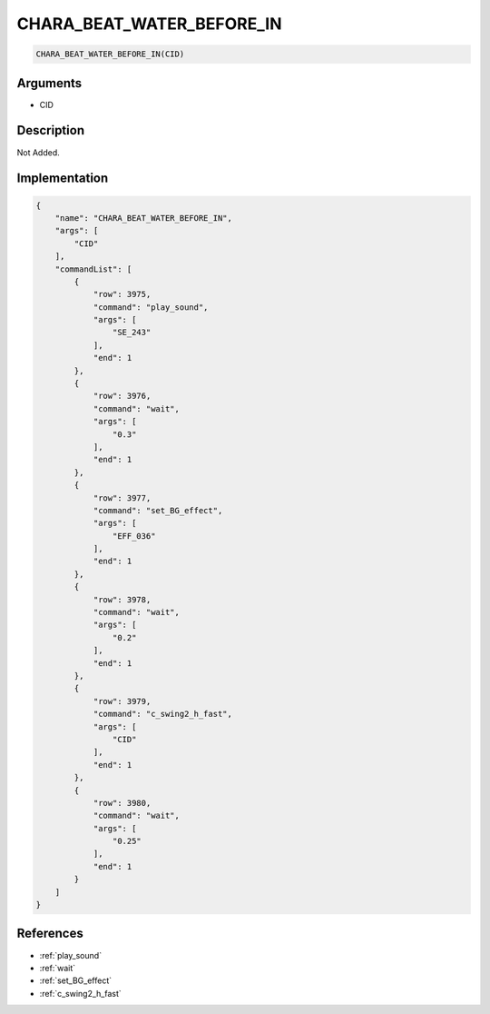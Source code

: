 .. _CHARA_BEAT_WATER_BEFORE_IN:

CHARA_BEAT_WATER_BEFORE_IN
========================

.. code-block:: text

	CHARA_BEAT_WATER_BEFORE_IN(CID)


Arguments
------------

* CID

Description
-------------

Not Added.

Implementation
-------------

.. code-block:: json

	{
	    "name": "CHARA_BEAT_WATER_BEFORE_IN",
	    "args": [
	        "CID"
	    ],
	    "commandList": [
	        {
	            "row": 3975,
	            "command": "play_sound",
	            "args": [
	                "SE_243"
	            ],
	            "end": 1
	        },
	        {
	            "row": 3976,
	            "command": "wait",
	            "args": [
	                "0.3"
	            ],
	            "end": 1
	        },
	        {
	            "row": 3977,
	            "command": "set_BG_effect",
	            "args": [
	                "EFF_036"
	            ],
	            "end": 1
	        },
	        {
	            "row": 3978,
	            "command": "wait",
	            "args": [
	                "0.2"
	            ],
	            "end": 1
	        },
	        {
	            "row": 3979,
	            "command": "c_swing2_h_fast",
	            "args": [
	                "CID"
	            ],
	            "end": 1
	        },
	        {
	            "row": 3980,
	            "command": "wait",
	            "args": [
	                "0.25"
	            ],
	            "end": 1
	        }
	    ]
	}

References
-------------
* :ref:`play_sound`
* :ref:`wait`
* :ref:`set_BG_effect`
* :ref:`c_swing2_h_fast`
